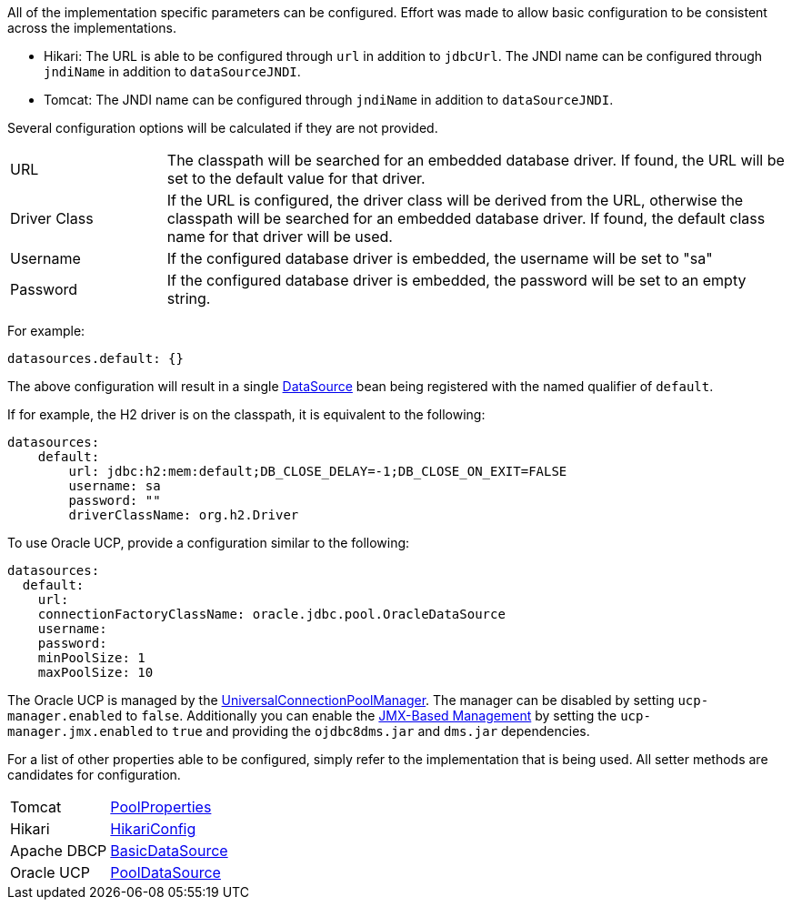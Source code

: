 All of the implementation specific parameters can be configured. Effort was made to allow basic configuration to be consistent across the implementations.

* Hikari: The URL is able to be configured through `url` in addition to `jdbcUrl`. The JNDI name can be configured through `jndiName` in addition to `dataSourceJNDI`.
* Tomcat: The JNDI name can be configured through `jndiName` in addition to `dataSourceJNDI`.

Several configuration options will be calculated if they are not provided.

[cols="20%,80%"]
|=======
|URL |The classpath will be searched for an embedded database driver. If found, the URL will be set to the default value for that driver.
|Driver Class|If the URL is configured, the driver class will be derived from the URL, otherwise the classpath will be searched for an embedded database driver. If found, the default class name for that driver will be used.
|Username |If the configured database driver is embedded, the username will be set to "sa"
|Password |If the configured database driver is embedded, the password will be set to an empty string.
|=======

For example:

[configuration]
----
datasources.default: {}
----

The above configuration will result in a single link:{jdkapi}/javax/sql/DataSource.html[DataSource] bean being registered with the named qualifier of `default`.

If for example, the H2 driver is on the classpath, it is equivalent to the following:

[configuration]
----
datasources:
    default:
        url: jdbc:h2:mem:default;DB_CLOSE_DELAY=-1;DB_CLOSE_ON_EXIT=FALSE
        username: sa
        password: ""
        driverClassName: org.h2.Driver
----

To use Oracle UCP, provide a configuration similar to the following:

[configuration]
----
datasources:
  default:
    url:
    connectionFactoryClassName: oracle.jdbc.pool.OracleDataSource
    username:
    password:
    minPoolSize: 1
    maxPoolSize: 10
----

The Oracle UCP is managed by the link:https://docs.oracle.com/en/database/oracle/oracle-database/21/jjuar/oracle/ucp/admin/UniversalConnectionPoolManager.html[UniversalConnectionPoolManager]. The manager can be disabled by setting `ucp-manager.enabled` to `false`. Additionally you can enable the link:https://docs.oracle.com/en/database/oracle/oracle-database/21/jjucp/jmx-based-management.html[JMX-Based Management] by setting the `ucp-manager.jmx.enabled` to `true` and providing the `ojdbc8dms.jar` and `dms.jar` dependencies.

For a list of other properties able to be configured, simply refer to the implementation that is being used. All setter methods are candidates for configuration.

[cols="20%,80%"]
|=======
|Tomcat |link:https://tomcat.apache.org/tomcat-9.0-doc/api/org/apache/tomcat/jdbc/pool/PoolProperties.html[PoolProperties]
|Hikari |link:http://static.javadoc.io/com.zaxxer/HikariCP/2.7.1/com/zaxxer/hikari/HikariConfig.html[HikariConfig]
|Apache DBCP |link:http://commons.apache.org/proper/commons-dbcp/api-2.1.1/org/apache/commons/dbcp2/BasicDataSource.html[BasicDataSource]
|Oracle UCP|link:https://docs.oracle.com/en/database/oracle/oracle-database/21/jjuar/oracle/ucp/jdbc/PoolDataSource.html[PoolDataSource]
|=======
